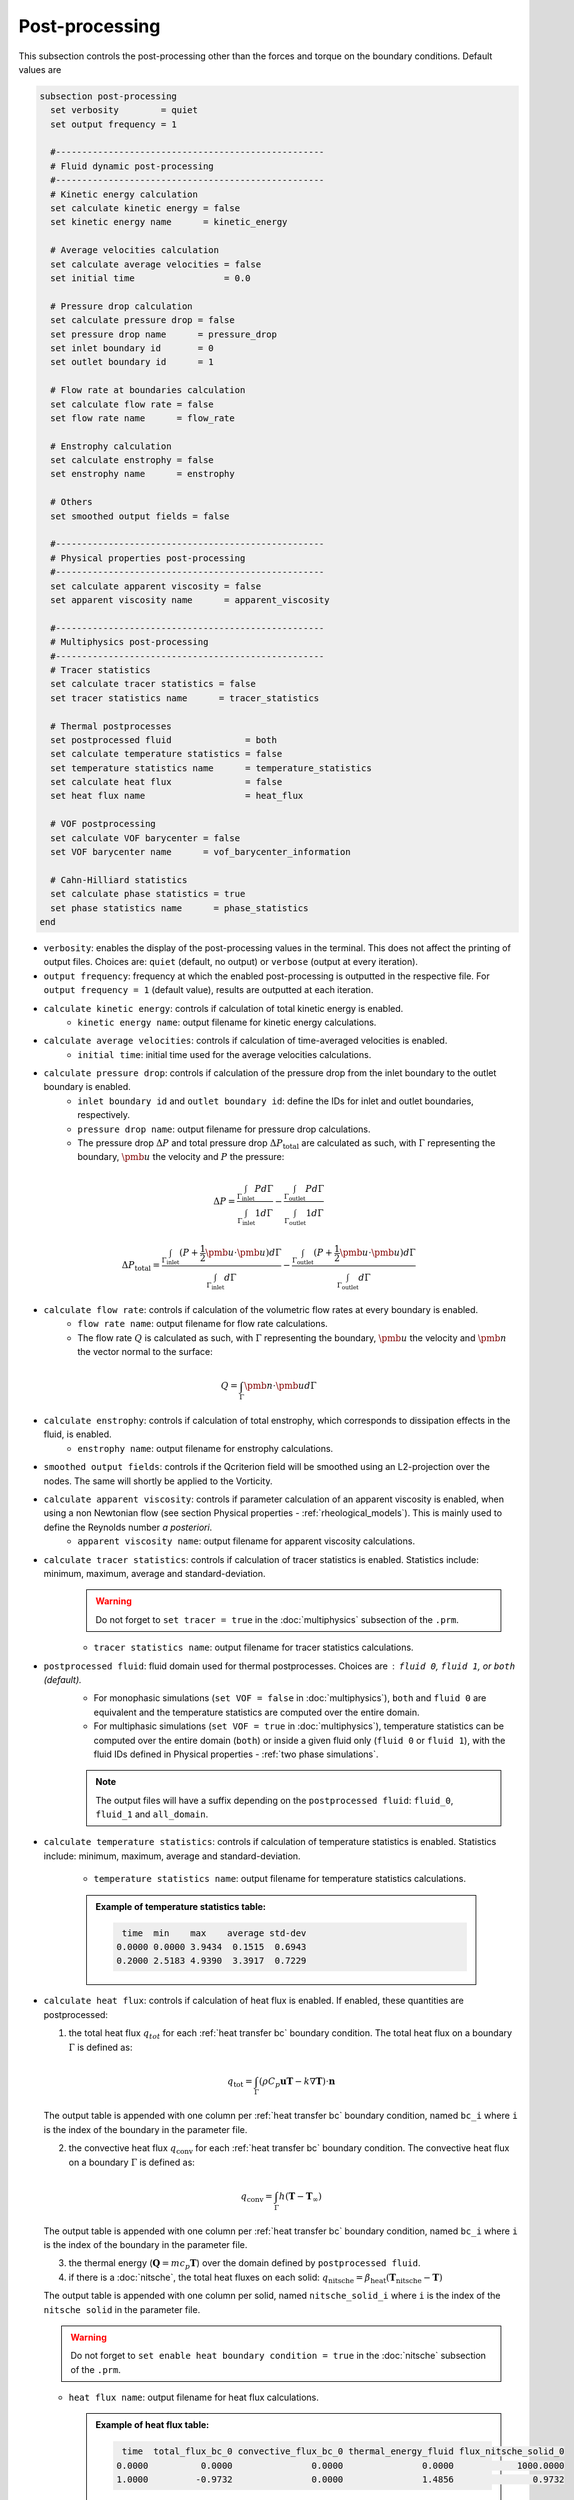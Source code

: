 ===============
Post-processing
===============

This subsection controls the post-processing other than the forces and torque on the boundary conditions. Default values are

.. code-block:: text

  subsection post-processing
    set verbosity        = quiet
    set output frequency = 1

    #---------------------------------------------------
    # Fluid dynamic post-processing
    #---------------------------------------------------
    # Kinetic energy calculation
    set calculate kinetic energy = false
    set kinetic energy name      = kinetic_energy

    # Average velocities calculation
    set calculate average velocities = false
    set initial time                 = 0.0

    # Pressure drop calculation
    set calculate pressure drop = false
    set pressure drop name      = pressure_drop
    set inlet boundary id       = 0
    set outlet boundary id      = 1

    # Flow rate at boundaries calculation
    set calculate flow rate = false
    set flow rate name      = flow_rate

    # Enstrophy calculation
    set calculate enstrophy = false
    set enstrophy name      = enstrophy

    # Others
    set smoothed output fields = false

    #---------------------------------------------------
    # Physical properties post-processing
    #---------------------------------------------------
    set calculate apparent viscosity = false
    set apparent viscosity name      = apparent_viscosity

    #---------------------------------------------------
    # Multiphysics post-processing
    #---------------------------------------------------
    # Tracer statistics
    set calculate tracer statistics = false
    set tracer statistics name      = tracer_statistics

    # Thermal postprocesses
    set postprocessed fluid              = both
    set calculate temperature statistics = false
    set temperature statistics name      = temperature_statistics
    set calculate heat flux              = false
    set heat flux name                   = heat_flux

    # VOF postprocessing
    set calculate VOF barycenter = false
    set VOF barycenter name      = vof_barycenter_information

    # Cahn-Hilliard statistics
    set calculate phase statistics = true
    set phase statistics name      = phase_statistics
  end

* ``verbosity``: enables the display of the post-processing values in the terminal. This does not affect the printing of output files. Choices are: ``quiet`` (default, no output) or ``verbose`` (output at every iteration).

* ``output frequency``: frequency at which the enabled post-processing is outputted in the respective file. For ``output frequency = 1`` (default value), results are outputted at each iteration.

* ``calculate kinetic energy``: controls if calculation of total kinetic energy is enabled. 
    * ``kinetic energy name``: output filename for kinetic energy calculations.

* ``calculate average velocities``: controls if calculation of time-averaged velocities is enabled.
    * ``initial time``: initial time used for the average velocities calculations.

* ``calculate pressure drop``: controls if calculation of the pressure drop from the inlet boundary to the outlet boundary is enabled.
    * ``inlet boundary id`` and ``outlet boundary id``: define the IDs for inlet and outlet boundaries, respectively. 
    * ``pressure drop name``: output filename for pressure drop calculations.
    * The pressure drop :math:`\Delta P` and total pressure drop :math:`\Delta P_\text{total}` are calculated as such, with :math:`\Gamma` representing the boundary, :math:`\pmb{u}` the velocity  and :math:`P` the pressure:

.. math::
    \Delta P =  \frac{ \int_{\Gamma_\text{inlet}} P d \Gamma}{\int_{\Gamma_\text{inlet}} 1 d \Gamma} - \frac{ \int_{\Gamma_\text{outlet}} P d \Gamma}{\int_{\Gamma_\text{outlet}} 1 d \Gamma}

.. math::
    \Delta P_\text{total} =  \frac{ \int_{\Gamma_\text{inlet}} (P + \frac{1}{2} \pmb{u} \cdot \pmb{u}) d \Gamma}{\int_{\Gamma_\text{inlet}} d \Gamma} - \frac{ \int_{\Gamma_\text{outlet}} (P + \frac{1}{2} \pmb{u} \cdot \pmb{u}) d \Gamma}{\int_{\Gamma_\text{outlet}} d \Gamma}

* ``calculate flow rate``: controls if calculation of the volumetric flow rates at every boundary is enabled.
    * ``flow rate name``: output filename for flow rate calculations.
    * The flow rate :math:`Q` is calculated as such, with :math:`\Gamma` representing the boundary, :math:`\pmb{u}` the velocity and :math:`\pmb{n}` the vector normal to the surface:

.. math::
    Q =  \int_{\Gamma} \pmb{n} \cdot \pmb{u} d \Gamma

* ``calculate enstrophy``: controls if calculation of total enstrophy, which corresponds to dissipation effects in the fluid, is enabled. 
    * ``enstrophy name``: output filename for enstrophy calculations.

* ``smoothed output fields``: controls if the Qcriterion field will be smoothed using an L2-projection over the nodes. The same will shortly be applied to the Vorticity. 

* ``calculate apparent viscosity``: controls if parameter calculation of an apparent viscosity is enabled, when using a non Newtonian flow (see section Physical properties - :ref:`rheological_models`). This is mainly used to define the Reynolds number `a posteriori`. 
    * ``apparent viscosity name``: output filename for apparent viscosity calculations.

* ``calculate tracer statistics``: controls if calculation of tracer statistics is enabled. Statistics include: minimum, maximum, average and standard-deviation.
    .. warning::

        Do not forget to ``set tracer = true`` in the :doc:`multiphysics` subsection of the ``.prm``.

    * ``tracer statistics name``: output filename for tracer statistics calculations.

* ``postprocessed fluid``: fluid domain used for thermal postprocesses. Choices are : ``fluid 0``, ``fluid 1``, or ``both`` (default).
    * For monophasic simulations (``set VOF = false`` in :doc:`multiphysics`), ``both`` and ``fluid 0`` are equivalent and the temperature statistics are computed over the entire domain.
    * For multiphasic simulations (``set VOF = true`` in :doc:`multiphysics`), temperature statistics can be computed over the entire domain (``both``) or inside a given fluid only (``fluid 0`` or ``fluid 1``), with the fluid IDs defined in Physical properties - :ref:`two phase simulations`.

    .. note::

        The output files will have a suffix depending on the ``postprocessed fluid``: ``fluid_0``, ``fluid_1`` and ``all_domain``.

* ``calculate temperature statistics``: controls if calculation of temperature statistics is enabled. Statistics include: minimum, maximum, average and standard-deviation.

    * ``temperature statistics name``: output filename for temperature statistics calculations.

    .. admonition:: Example of temperature statistics table:

        .. code-block:: text

             time  min    max    average std-dev 
            0.0000 0.0000 3.9434  0.1515  0.6943 
            0.2000 2.5183 4.9390  3.3917  0.7229 

* ``calculate heat flux``: controls if calculation of heat flux is enabled. If enabled, these quantities are postprocessed: 

  1. the total heat flux :math:`q_{tot}` for each :ref:`heat transfer bc` boundary condition. The total heat flux on a boundary :math:`\Gamma` is defined as:

  .. math:: 

      q_\text{tot} = \int_\Gamma (\rho C_p \mathbf{u} \mathbf{T} - k \nabla \mathbf{T}) \cdot \mathbf{n}


  The output table is appended with one column per :ref:`heat transfer bc` boundary condition, named ``bc_i`` where ``i`` is the index of the boundary in the parameter file.

  2. the convective heat flux :math:`q_\text{conv}` for each :ref:`heat transfer bc` boundary condition. The convective heat flux on a boundary :math:`\Gamma` is defined as:

  .. math:: 

      q_\text{conv} = \int_\Gamma  h (\mathbf{T}-\mathbf{T}_\infty)

  The output table is appended with one column per :ref:`heat transfer bc` boundary condition, named ``bc_i`` where ``i`` is the index of the boundary in the parameter file.

  3. the thermal energy (:math:`\mathbf{Q} = m c_p \mathbf{T}`) over the domain defined by ``postprocessed fluid``. 

  4. if there is a :doc:`nitsche`, the total heat fluxes on each solid: :math:`q_\text{nitsche} = \beta_\text{heat} \left( \mathbf{T}_\text{nitsche} - \mathbf{T} \right)`

  The output table is appended with one column per solid, named ``nitsche_solid_i`` where ``i`` is the index of the ``nitsche solid`` in the parameter file.

  .. warning ::

      Do not forget to ``set enable heat boundary condition = true`` in the :doc:`nitsche` subsection of the ``.prm``.


  * ``heat flux name``: output filename for heat flux calculations.

    .. admonition:: Example of heat flux table:

        .. code-block:: text

		 time  total_flux_bc_0 convective_flux_bc_0 thermal_energy_fluid flux_nitsche_solid_0 
		0.0000          0.0000               0.0000               0.0000            1000.0000 
		1.0000         -0.9732               0.0000               1.4856               0.9732 

* ``calculate VOF barycenter``: calculates the barycenter of fluid 1 and its velocity VOF simulations. The barycenter :math:`\mathbf{x}_b` and its velocity :math:`\mathbf{v}_b` are defined as:

  .. math::

      \mathbf{x_b} = \frac{\int_{\Omega} \psi \mathbf{x} \mathrm{d}\Omega }{\int_{\Omega} \psi \mathrm{d}\Omega}

  .. math::

      \mathbf{v_b} = \frac{\int_{\Omega} \psi \mathbf{u} \mathrm{d}\Omega }{\int_{\Omega} \psi \mathrm{d}\Omega}

  where :math:`\psi` is the filtered phase indicator.
  
  * ``calculate phase statistics``: controls if calculation of phase statistics coming from the solution of the Cahn-Hilliard equations is enabled. Statistics include: minimum, maximum, average and standard-deviation of the phase order parameter.
  
    .. warning::

        Do not forget to ``set cahn hilliard = true`` in the :doc:`multiphysics` subsection of the ``.prm``.

    * ``phase statistics name``: output filename for phase statistics calculations.




        
